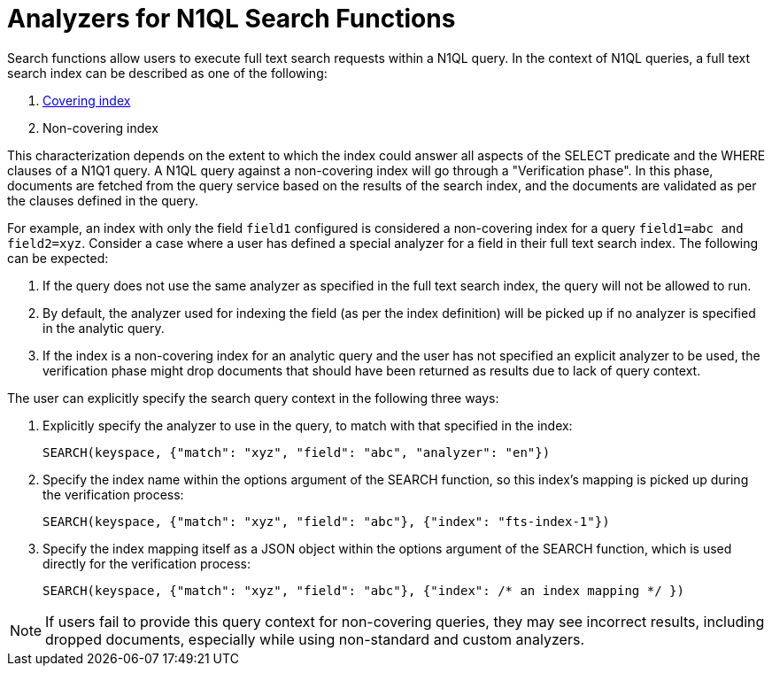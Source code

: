 = Analyzers for N1QL Search Functions

Search functions allow users to execute full text search requests within a N1QL query.
In the context of N1QL queries, a full text search index can be described as one of the following:

a. xref:n1ql:n1ql-language-reference/covering-indexes.adoc[Covering index]
b. Non-covering index

This characterization depends on the extent to which the index could answer all aspects of the SELECT predicate and the WHERE clauses of a N1Q1 query.
A N1QL query against a non-covering index will go through a "Verification phase". In this phase, documents are fetched from the query service based on the results of the search index, and the documents are validated as per the clauses defined in the query.

For example, an index with only the field `field1` configured is considered a non-covering index for a query `field1=abc and field2=xyz`.
Consider a case where a user has defined a special analyzer for a field in their full text search index. The following can be expected: 

1. If the query does not use the same analyzer as specified in the full text search index, the query will not be allowed to run. 
2. By default, the analyzer used for indexing the field (as per the index definition) will be picked up if no analyzer is specified in the analytic query.
3. If the index is a non-covering index for an analytic query and the user has not specified an explicit analyzer to be used, the verification phase might drop documents that should have been returned as results due to lack of query context.
 
The user can explicitly specify the search query context in the following three ways:

1. Explicitly specify the analyzer to use in the query, to match with that specified in the index:
+
[source,n1ql]
----
SEARCH(keyspace, {"match": "xyz", "field": "abc", "analyzer": "en"})
----

2. Specify the index name within the options argument of the SEARCH function, so this index’s mapping is picked up during the verification process:
+
[source,n1ql]
----
SEARCH(keyspace, {"match": "xyz", "field": "abc"}, {"index": "fts-index-1"})
----

3. Specify the index mapping itself as a JSON object within the options argument of the SEARCH function, which is used directly for the verification process:
+
[source,n1ql]
----
SEARCH(keyspace, {"match": "xyz", "field": "abc"}, {"index": /* an index mapping */ })
----

NOTE: If users fail to provide this query context for non-covering queries, they may see incorrect results, including dropped documents, especially while using non-standard and custom analyzers.
